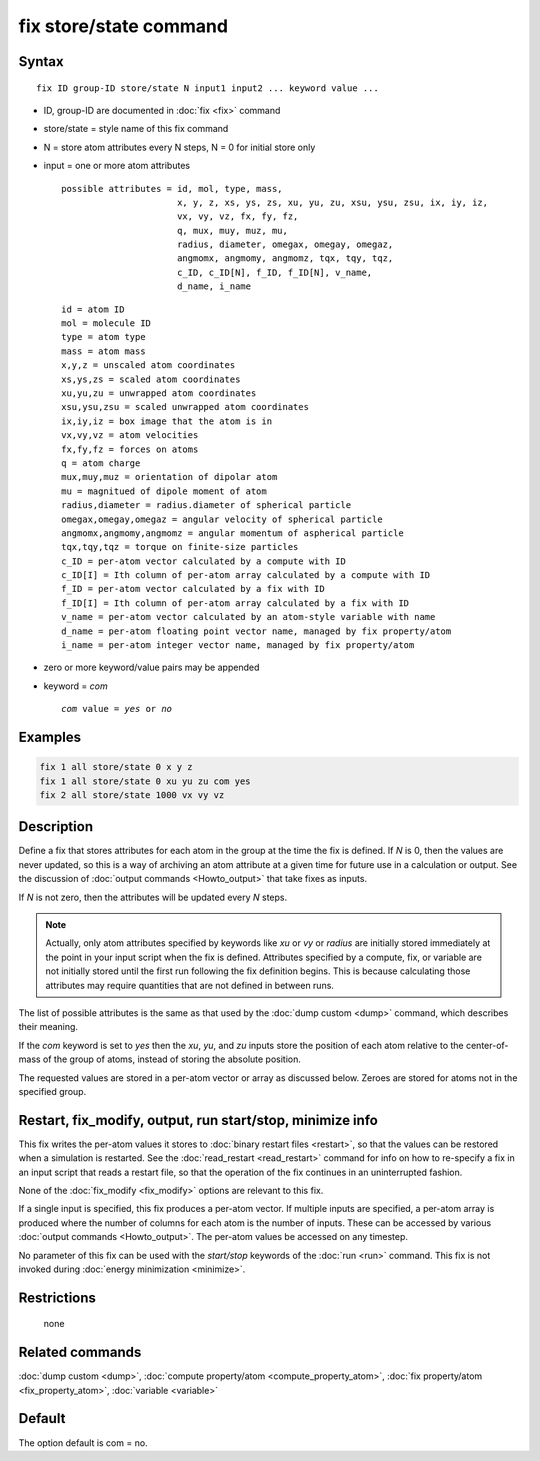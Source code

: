 .. index:: fix store/state

fix store/state command
=======================

Syntax
""""""

.. parsed-literal::

   fix ID group-ID store/state N input1 input2 ... keyword value ...

* ID, group-ID are documented in :doc:`fix <fix>` command
* store/state = style name of this fix command
* N = store atom attributes every N steps, N = 0 for initial store only
* input = one or more atom attributes

  .. parsed-literal::

       possible attributes = id, mol, type, mass,
                             x, y, z, xs, ys, zs, xu, yu, zu, xsu, ysu, zsu, ix, iy, iz,
                             vx, vy, vz, fx, fy, fz,
                             q, mux, muy, muz, mu,
                             radius, diameter, omegax, omegay, omegaz,
                             angmomx, angmomy, angmomz, tqx, tqy, tqz,
                             c_ID, c_ID[N], f_ID, f_ID[N], v_name,
                             d_name, i_name

  .. parsed-literal::

           id = atom ID
           mol = molecule ID
           type = atom type
           mass = atom mass
           x,y,z = unscaled atom coordinates
           xs,ys,zs = scaled atom coordinates
           xu,yu,zu = unwrapped atom coordinates
           xsu,ysu,zsu = scaled unwrapped atom coordinates
           ix,iy,iz = box image that the atom is in
           vx,vy,vz = atom velocities
           fx,fy,fz = forces on atoms
           q = atom charge
           mux,muy,muz = orientation of dipolar atom
           mu = magnitued of dipole moment of atom
           radius,diameter = radius.diameter of spherical particle
           omegax,omegay,omegaz = angular velocity of spherical particle
           angmomx,angmomy,angmomz = angular momentum of aspherical particle
           tqx,tqy,tqz = torque on finite-size particles
           c_ID = per-atom vector calculated by a compute with ID
           c_ID[I] = Ith column of per-atom array calculated by a compute with ID
           f_ID = per-atom vector calculated by a fix with ID
           f_ID[I] = Ith column of per-atom array calculated by a fix with ID
           v_name = per-atom vector calculated by an atom-style variable with name
           d_name = per-atom floating point vector name, managed by fix property/atom
           i_name = per-atom integer vector name, managed by fix property/atom

* zero or more keyword/value pairs may be appended
* keyword = *com*

  .. parsed-literal::

       *com* value = *yes* or *no*

Examples
""""""""

.. code-block:: LAMMPS

   fix 1 all store/state 0 x y z
   fix 1 all store/state 0 xu yu zu com yes
   fix 2 all store/state 1000 vx vy vz

Description
"""""""""""

Define a fix that stores attributes for each atom in the group at the
time the fix is defined.  If *N* is 0, then the values are never
updated, so this is a way of archiving an atom attribute at a given
time for future use in a calculation or output.  See the discussion of
:doc:`output commands <Howto_output>` that take fixes as inputs.

If *N* is not zero, then the attributes will be updated every *N*
steps.

.. note::

   Actually, only atom attributes specified by keywords like *xu*
   or *vy* or *radius* are initially stored immediately at the point in
   your input script when the fix is defined.  Attributes specified by a
   compute, fix, or variable are not initially stored until the first run
   following the fix definition begins.  This is because calculating
   those attributes may require quantities that are not defined in
   between runs.

The list of possible attributes is the same as that used by the :doc:`dump custom <dump>` command, which describes their meaning.

If the *com* keyword is set to *yes* then the *xu*\ , *yu*\ , and *zu*
inputs store the position of each atom relative to the center-of-mass
of the group of atoms, instead of storing the absolute position.

The requested values are stored in a per-atom vector or array as
discussed below.  Zeroes are stored for atoms not in the specified
group.

Restart, fix_modify, output, run start/stop, minimize info
"""""""""""""""""""""""""""""""""""""""""""""""""""""""""""

This fix writes the per-atom values it stores to :doc:`binary restart files <restart>`, so that the values can be restored when a
simulation is restarted.  See the :doc:`read_restart <read_restart>`
command for info on how to re-specify a fix in an input script that
reads a restart file, so that the operation of the fix continues in an
uninterrupted fashion.

None of the :doc:`fix_modify <fix_modify>` options are relevant to this
fix.

If a single input is specified, this fix produces a per-atom vector.
If multiple inputs are specified, a per-atom array is produced where
the number of columns for each atom is the number of inputs.  These
can be accessed by various :doc:`output commands <Howto_output>`.  The
per-atom values be accessed on any timestep.

No parameter of this fix can be used with the *start/stop* keywords of
the :doc:`run <run>` command.  This fix is not invoked during :doc:`energy minimization <minimize>`.

Restrictions
""""""""""""
 none

Related commands
""""""""""""""""

:doc:`dump custom <dump>`, :doc:`compute property/atom <compute_property_atom>`,
:doc:`fix property/atom <fix_property_atom>`, :doc:`variable <variable>`

Default
"""""""

The option default is com = no.

